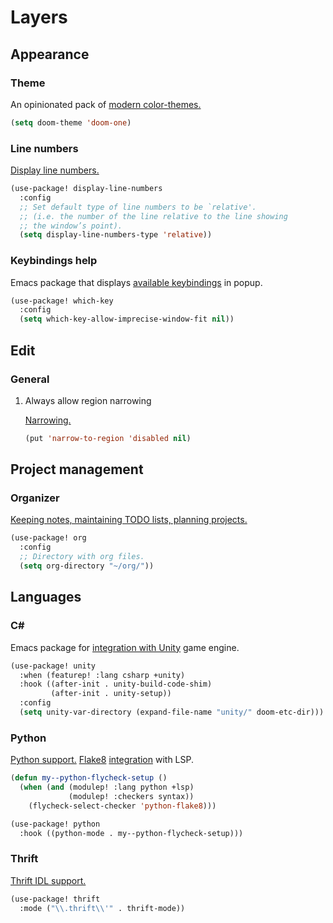 * Layers
** Appearance
*** Theme
An opinionated pack of [[https://github.com/hlissner/emacs-doom-themes][modern color-themes.]]
#+begin_src emacs-lisp :tangle yes
(setq doom-theme 'doom-one)
#+end_src
*** Line numbers
[[https://www.gnu.org/software/emacs/manual/html_node/emacs/Display-Custom.html][Display line numbers.]]
 #+begin_src emacs-lisp :tangle yes
(use-package! display-line-numbers
  :config
  ;; Set default type of line numbers to be `relative'.
  ;; (i.e. the number of the line relative to the line showing
  ;; the window’s point).
  (setq display-line-numbers-type 'relative))
 #+end_src
*** Keybindings help
Emacs package that displays [[https://github.com/justbur/emacs-which-key][available keybindings]] in popup.
#+begin_src emacs-lisp :tangle yes
(use-package! which-key
  :config
  (setq which-key-allow-imprecise-window-fit nil))
#+end_src
** Edit
*** General
**** Always allow region narrowing
[[https://www.gnu.org/software/emacs/manual/html_node/emacs/Narrowing.html][Narrowing.]]
#+begin_src emacs-lisp :tangle yes
(put 'narrow-to-region 'disabled nil)
#+end_src
** Project management
*** Organizer
[[http://orgmode.org/][Keeping notes, maintaining TODO lists, planning projects.]]
#+begin_src emacs-lisp :tangle yes
(use-package! org
  :config
  ;; Directory with org files.
  (setq org-directory "~/org/"))
#+end_src
** Languages
*** C#
Emacs package for [[https://github.com/elizagamedev/unity.el][integration with Unity]] game engine.
#+begin_src emacs-lisp :tangle yes
(use-package! unity
  :when (featurep! :lang csharp +unity)
  :hook ((after-init . unity-build-code-shim)
         (after-init . unity-setup))
  :config
  (setq unity-var-directory (expand-file-name "unity/" doom-etc-dir)))
#+end_src
*** Python
[[https://github.com/emacs-mirror/emacs/blob/master/lisp/progmodes/python.el][Python support.]]
[[https://flake8.pycqa.org/en/latest/][Flake8]] [[https://www.reddit.com/r/emacs/comments/wa7iwz/lsp_with_pyright_and_flake8/][integration]] with LSP.
#+begin_src emacs-lisp :tangle yes
(defun my--python-flycheck-setup ()
  (when (and (modulep! :lang python +lsp)
             (modulep! :checkers syntax))
    (flycheck-select-checker 'python-flake8)))

(use-package! python
  :hook ((python-mode . my--python-flycheck-setup)))
#+end_src
*** Thrift
[[https://github.com/facebook/fbthrift][Thrift IDL support.]]
#+begin_src emacs-lisp :tangle yes
(use-package! thrift
  :mode ("\\.thrift\\'" . thrift-mode))
#+end_src
